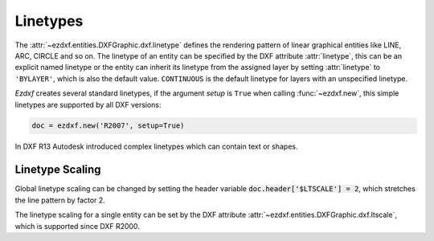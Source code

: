 .. _linetypes:

Linetypes
=========

The :attr:`~ezdxf.entities.DXFGraphic.dxf.linetype` defines the rendering pattern
of linear graphical entities like LINE, ARC, CIRCLE and so on.
The linetype of an entity can be specified by the DXF attribute :attr:`linetype`,
this can be an explicit named linetype or the entity can inherit its linetype
from the assigned layer by setting :attr:`linetype` to ``'BYLAYER'``,
which is also the default value. ``CONTINUOUS`` is the default linetype for
layers with an unspecified linetype.

`Ezdxf` creates several standard linetypes, if the argument `setup` is ``True``
when calling :func:`~ezdxf.new`, this simple linetypes are supported by all
DXF versions:

.. code-block:: Python

    doc = ezdxf.new('R2007', setup=True)

.. image:: all_std_line_types.png

In DXF R13 Autodesk introduced complex linetypes which can contain text or
shapes.

.. seealso::

    - :ref:`tut_linetypes`
    - Autodesk Knowledge Network: `About Linetypes`_

Linetype Scaling
-----------------

Global linetype scaling can be changed by setting the header variable
:code:`doc.header['$LTSCALE'] = 2`, which stretches the line pattern by factor 2.

The linetype scaling for a single entity can be set by the DXF attribute
:attr:`~ezdxf.entities.DXFGraphic.dxf.ltscale`, which is supported since
DXF R2000.

.. _about linetypes: https://knowledge.autodesk.com/support/autocad/learn-explore/caas/CloudHelp/cloudhelp/2019/ENU/AutoCAD-Core/files/GUID-20B4D4B3-1220-426A-847B-5BBE36EC6FDF-htm.html#GUID-20B4D4B3-1220-426A-847B-5BBE36EC6FDF__SECTION_C298CAFE7CDF42A1AF937862BDA04F1C